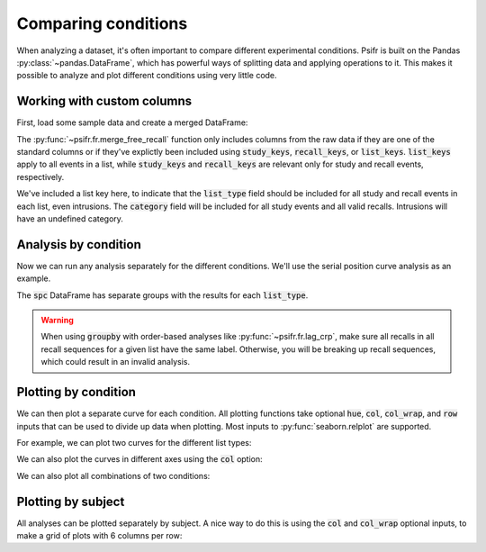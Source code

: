 
.. ipython:: python
   :suppress:

   import numpy as np
   import pandas as pd
   import matplotlib as mpl
   import matplotlib.pyplot as plt

   plt.style.use('default')
   mpl.rcParams['axes.labelsize'] = 'large'
   mpl.rcParams['savefig.bbox'] = 'tight'
   mpl.rcParams['savefig.pad_inches'] = 0.1

   pd.options.display.max_rows = 15

Comparing conditions
====================

When analyzing a dataset, it's often important to compare different
experimental conditions. Psifr is built on the Pandas :py:class:`~pandas.DataFrame`, which
has powerful ways of splitting data and applying operations to it.
This makes it possible to analyze and plot different conditions using
very little code.

.. _custom-columns:

Working with custom columns
~~~~~~~~~~~~~~~~~~~~~~~~~~~

First, load some sample data and create a merged DataFrame:

.. ipython:: python

    from psifr import fr
    df = fr.sample_data('Morton2013')
    data = fr.merge_free_recall(
        df, study_keys=['category'], list_keys=['list_type']
    )
    data.head()

The :py:func:`~psifr.fr.merge_free_recall` function only includes columns from the
raw data if they are one of the standard columns or if they've explictly been
included using :code:`study_keys`, :code:`recall_keys`, or :code:`list_keys`.
:code:`list_keys` apply to all events in a list, while :code:`study_keys` and
:code:`recall_keys` are relevant only for study and recall events, respectively.

We've included a list key here, to indicate that the :code:`list_type`
field should be included for all study and recall events in each list, even
intrusions. The :code:`category` field will be included for all study events
and all valid recalls. Intrusions will have an undefined category.

Analysis by condition
~~~~~~~~~~~~~~~~~~~~~

Now we can run any analysis separately for the different conditions. We'll
use the serial position curve analysis as an example.

.. ipython:: python

    spc = data.groupby('list_type').apply(fr.spc)
    spc.head()

The :code:`spc` DataFrame has separate groups with the results for each
:code:`list_type`.

.. warning::

    When using :code:`groupby` with order-based analyses like
    :py:func:`~psifr.fr.lag_crp`, make sure all recalls in all recall
    sequences for a given list have the same label. Otherwise, you will
    be breaking up recall sequences, which could result in an invalid
    analysis.

Plotting by condition
~~~~~~~~~~~~~~~~~~~~~

We can then plot a separate curve for each condition. All plotting functions
take optional :code:`hue`, :code:`col`, :code:`col_wrap`, and :code:`row`
inputs that can be used to divide up data when plotting.
Most inputs to :py:func:`seaborn.relplot` are supported.

For example, we can plot two curves for the different list types:

.. ipython:: python

    @savefig spc_list_type.svg
    g = fr.plot_spc(spc, hue='list_type').add_legend()

We can also plot the curves in different axes using the :code:`col` option:

.. ipython:: python

    @savefig spc_list_type_col.svg
    g = fr.plot_spc(spc, col='list_type')

We can also plot all combinations of two conditions:

.. ipython:: python

    spc_split = data.groupby(['list_type', 'category']).apply(fr.spc)
    @savefig spc_split.svg
    g = fr.plot_spc(spc_split, col='list_type', row='category')

Plotting by subject
~~~~~~~~~~~~~~~~~~~

All analyses can be plotted separately by subject. A nice way to do this is
using the :code:`col` and :code:`col_wrap` optional inputs, to make a grid
of plots with 6 columns per row:

.. ipython:: python

    @savefig spc_subject.svg
    g = fr.plot_spc(
        spc, hue='list_type', col='subject', col_wrap=6, height=2
    ).add_legend()
